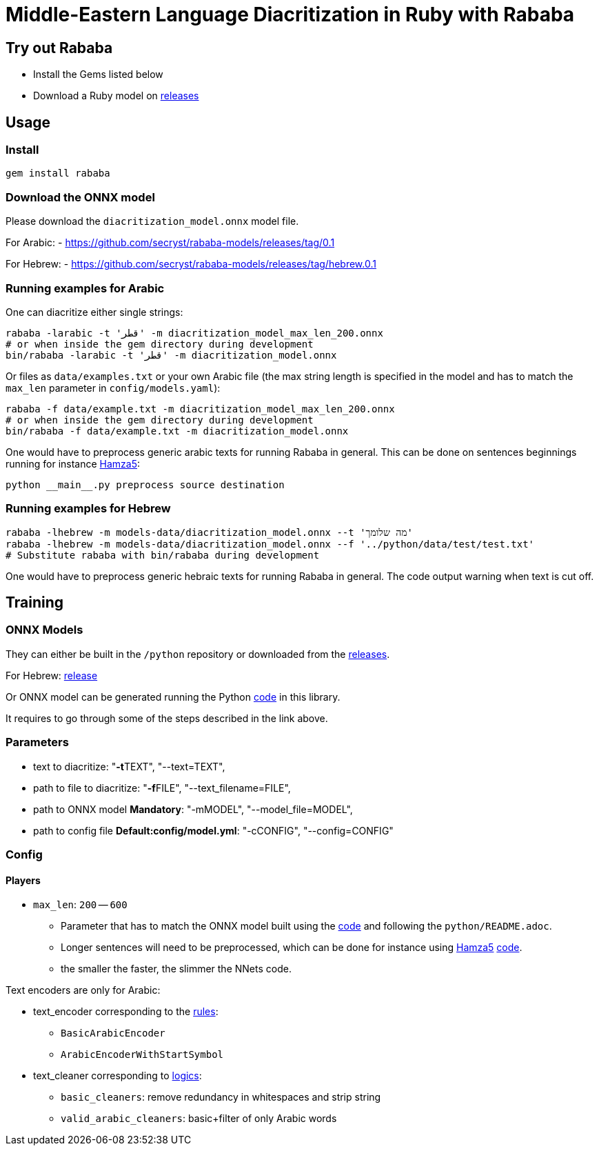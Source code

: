 = Middle-Eastern Language Diacritization in Ruby with Rababa

== Try out Rababa

* Install the Gems listed below
* Download a Ruby model on https://github.com/secryst/rababa-models[releases]

== Usage

=== Install

[source,sh]
----
gem install rababa
----

=== Download the ONNX model

Please download the `diacritization_model.onnx` model file.

For Arabic:
- https://github.com/secryst/rababa-models/releases/tag/0.1

For Hebrew:
- https://github.com/secryst/rababa-models/releases/tag/hebrew.0.1


=== Running examples for Arabic

One can diacritize either single strings:

[source,sh]
----
rababa -larabic -t 'قطر' -m diacritization_model_max_len_200.onnx
# or when inside the gem directory during development
bin/rababa -larabic -t 'قطر' -m diacritization_model.onnx
----

Or files as `data/examples.txt` or your own Arabic file (the max string length
is specified in the model and has to match the `max_len` parameter in
`config/models.yaml`):

[source,sh]
----
rababa -f data/example.txt -m diacritization_model_max_len_200.onnx
# or when inside the gem directory during development
bin/rababa -f data/example.txt -m diacritization_model.onnx
----

One would have to preprocess generic arabic texts for running Rababa in general.
This can be done on sentences beginnings running for instance
https://github.com/Hamza5/Pipeline-diacritizer[Hamza5]:

----
python __main__.py preprocess source destination
----

=== Running examples for Hebrew

[source,sh]
----
rababa -lhebrew -m models-data/diacritization_model.onnx --t 'מה שלומך'
rababa -lhebrew -m models-data/diacritization_model.onnx --f '../python/data/test/test.txt'
# Substitute rababa with bin/rababa during development
----

One would have to preprocess generic hebraic texts for running Rababa in general.
The code output warning when text is cut off.

== Training

=== ONNX Models

They can either be built in the `/python` repository or downloaded from the
https://github.com/secryst/rababa-models[releases].

For Hebrew: https://github.com/secryst/rababa-models/releases/tag/hebrew.0.1[release]

Or ONNX model can be generated running the Python
https://github.com/interscript/rababa/blob/main/python/diacritization_model_to_onnx.py[code]
in this library.

It requires to go through some of the steps described in the link above.

=== Parameters

* text to diacritize: "**-t**TEXT", "--text=TEXT",
* path to file to diacritize: "**-f**FILE", "--text_filename=FILE",
* path to ONNX model **Mandatory**: "-mMODEL", "--model_file=MODEL",
* path to config file **Default:config/model.yml**: "-cCONFIG", "--config=CONFIG"

=== Config

==== Players

* `max_len`: `200` -- `600`

** Parameter that has to match the ONNX model built using the
  https://github.com/interscript/rababa/blob/main/python/diacritization_model_to_onnx.py[code]
  and following the `python/README.adoc`.

** Longer sentences will need to be preprocessed, which can be done for
  instance using https://github.com/Hamza5[Hamza5]
  https://github.com/Hamza5/Pipeline-diacritizer/blob/master/pipeline_diacritizer/pipeline_diacritizer.py[code].

** the smaller the faster, the slimmer the NNets code.

Text encoders are only for Arabic:

* text_encoder corresponding to the https://github.com/interscript/rababa/blob/main/python/util/text_encoders.py[rules]:
** `BasicArabicEncoder`
** `ArabicEncoderWithStartSymbol`

* text_cleaner corresponding to https://github.com/interscript/rababa/blob/main/python/util/text_cleaners.py[logics]:
** `basic_cleaners`: remove redundancy in whitespaces and strip string
** `valid_arabic_cleaners`: basic+filter of only Arabic words
